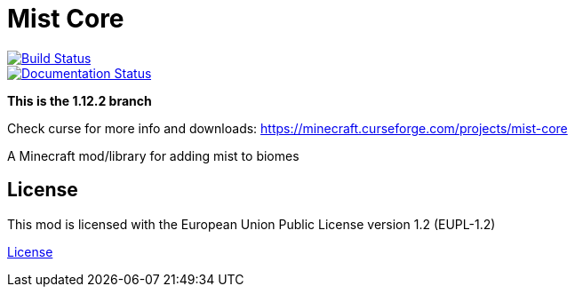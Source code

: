 = Mist Core

image::https://img.shields.io/teamcity/http/tc.henrikstabell.com/s/MistCore_112.svg?label=TeamCity[Build Status, link="https://tc.henrikstabell.com/viewType.html?buildTypeId=MistCore_112"]   
image::https://readthedocs.org/projects/mist-core/badge/?version=latest[Documentation Status, link="http://mistdocs.henrikstabell.com/en/latest/?badge=latest"]


*This is the 1.12.2 branch*

Check curse for more info and downloads: https://minecraft.curseforge.com/projects/mist-core

A Minecraft mod/library for adding mist to biomes

== License
This mod is licensed with the European Union Public License version 1.2 (EUPL-1.2)

https://github.com/Hennamann/Mist-Core/LICENSE.MD[License]
